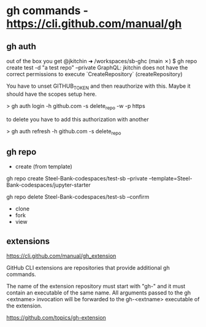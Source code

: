 * gh commands - https://cli.github.com/manual/gh

** gh auth

out of the box you get @jkitchin ➜ /workspaces/sb-ghc (main ✗) $ gh repo create test -d "a test repo" --private
GraphQL: jkitchin does not have the correct permissions to execute `CreateRepository` (createRepository)


You have to unset GITHUB_TOKEN and then reauthorize with this. Maybe it should have 
the scopes setup here.

> gh auth login -h github.com -s delete_repo -w -p https

to delete you have to add this authorization with another

> gh auth refresh -h github.com -s delete_repo

** gh repo

- create (from template)

gh repo create Steel-Bank-codespaces/test-sb --private --template=Steel-Bank-codespaces/jupyter-starter


gh repo delete Steel-Bank-codespaces/test-sb --confirm

- clone
- fork
- view

** extensions

https://cli.github.com/manual/gh_extension

GitHub CLI extensions are repositories that provide additional gh commands.

The name of the extension repository must start with "gh-" and it must contain an executable of the same name. All arguments passed to the gh <extname> invocation will be forwarded to the gh-<extname> executable of the extension.

https://github.com/topics/gh-extension
